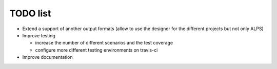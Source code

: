 TODO list
=========
* Extend a support of another output formats (allow to use the designer for the different projects but not only ALPS)
* Improve testing

  * increase the number of different scenarios and the test coverage
  * configure more different testing environments on travis-ci

* Improve documentation
